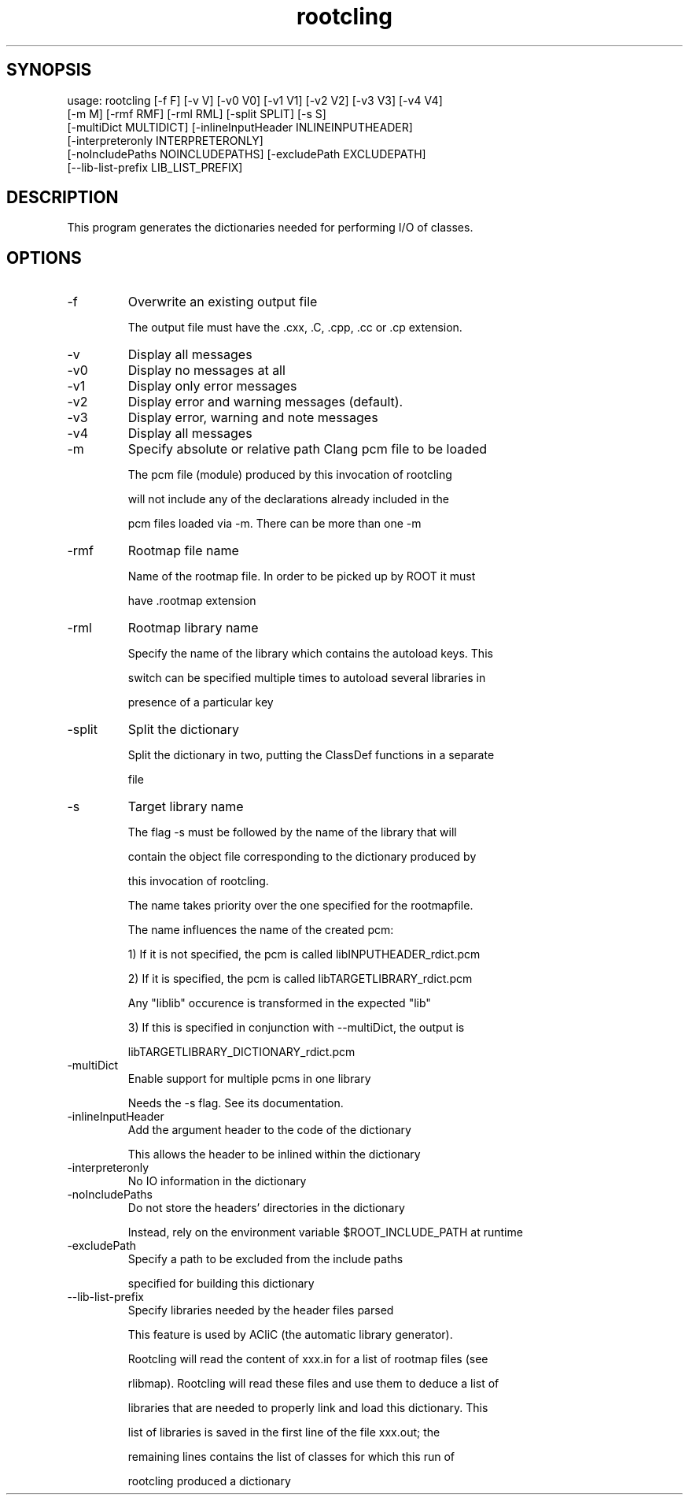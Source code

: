 .TH rootcling 1 
.SH SYNOPSIS
usage: rootcling [-f F] [-v V] [-v0 V0] [-v1 V1] [-v2 V2] [-v3 V3] [-v4 V4]
                 [-m M] [-rmf RMF] [-rml RML] [-split SPLIT] [-s S]
                 [-multiDict MULTIDICT] [-inlineInputHeader INLINEINPUTHEADER]
                 [-interpreteronly INTERPRETERONLY]
                 [-noIncludePaths NOINCLUDEPATHS] [-excludePath EXCLUDEPATH]
                 [--lib-list-prefix LIB_LIST_PREFIX]

.SH DESCRIPTION
This program generates the dictionaries needed for performing I/O of classes.
.SH OPTIONS
.IP -f
Overwrite an existing output file
.IP
The output file must have the .cxx, .C, .cpp, .cc or .cp extension.
.IP

.IP -v
Display all messages
.IP -v0
Display no messages at all
.IP -v1
Display only error messages
.IP -v2
Display error and warning messages (default).
.IP -v3
Display error, warning and note messages
.IP -v4
Display all messages
.IP

.IP -m
Specify absolute or relative path Clang pcm file to be loaded
.IP
The pcm file (module) produced by this invocation of rootcling
.IP
will not include any of the declarations already included in the
.IP
pcm files loaded via -m.  There can be more than one -m
.IP

.IP -rmf
Rootmap file name
.IP
Name of the rootmap file. In order to be picked up by ROOT it must
.IP
have .rootmap extension
.IP

.IP -rml
Rootmap library name
.IP
Specify the name of the library which contains the autoload keys. This
.IP
switch can be specified multiple times to autoload several libraries in
.IP
presence of a particular key
.IP

.IP -split
Split the dictionary
.IP
Split the dictionary in two, putting the ClassDef functions in a separate
.IP
file
.IP

.IP -s
Target library name
.IP
The flag -s must be followed by the name of the library that will
.IP
contain the object file corresponding to the dictionary produced by
.IP
this invocation of rootcling.
.IP
The name takes priority over the one specified for the rootmapfile.
.IP
The name influences the name of the created pcm:
.IP
   1) If it is not specified, the pcm is called libINPUTHEADER_rdict.pcm
.IP
   2) If it is specified, the pcm is called libTARGETLIBRARY_rdict.pcm
.IP
      Any "liblib" occurence is transformed in the expected "lib"
.IP
   3) If this is specified in conjunction with --multiDict, the output is
.IP
      libTARGETLIBRARY_DICTIONARY_rdict.pcm
.IP

.IP -multiDict
Enable support for multiple pcms in one library
.IP
Needs the -s flag. See its documentation.
.IP

.IP -inlineInputHeader
Add the argument header to the code of the dictionary
.IP
This allows the header to be inlined within the dictionary
.IP

.IP -interpreteronly
No IO information in the dictionary
.IP

.IP -noIncludePaths
Do not store the headers' directories in the dictionary
.IP
Instead, rely on the environment variable $ROOT_INCLUDE_PATH at runtime
.IP

.IP -excludePath
Specify a path to be excluded from the include paths
.IP
specified for building this dictionary
.IP

.IP --lib-list-prefix
Specify libraries needed by the header files parsed
.IP
This feature is used by ACliC (the automatic library generator).
.IP
Rootcling will read the content of xxx.in for a list of rootmap files (see
.IP
rlibmap). Rootcling will read these files and use them to deduce a list of
.IP
libraries that are needed to properly link and load this dictionary. This
.IP
list of libraries is saved in the first line of the file xxx.out; the
.IP
remaining lines contains the list of classes for which this run of
.IP
rootcling produced a dictionary
.IP

